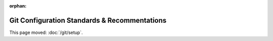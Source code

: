 :orphan:

#############################################
Git Configuration Standards & Recommentations
#############################################

This page moved: :doc:`/git/setup`.
